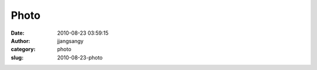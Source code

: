 Photo
#####
:date: 2010-08-23 03:59:15
:author: jjangsangy
:category: photo
:slug: 2010-08-23-photo

|image0|

.. |image0| image:: http://www.tumblr.com/photo/1280/jjangsangy/997681801/1/tumblr_l7lqirBsBy1qbyrna
